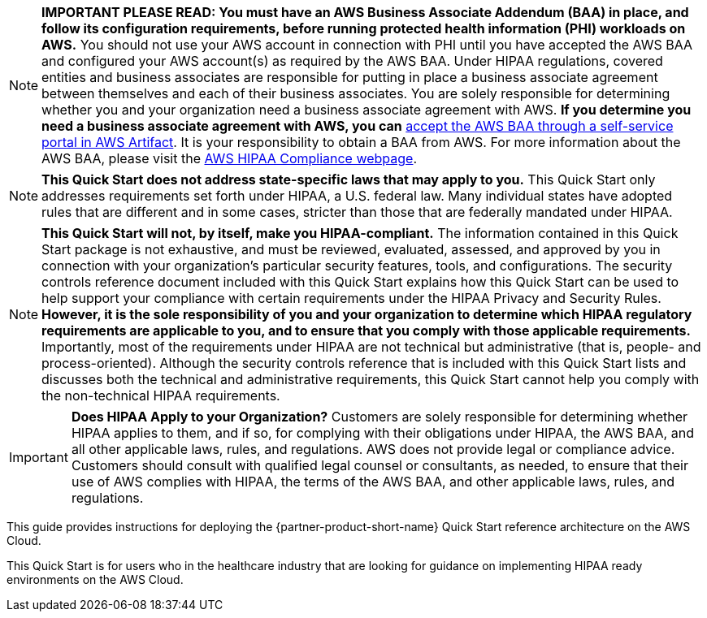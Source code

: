 // Replace the content in <>
// Identify your target audience and explain how/why they would use this Quick Start.
//Avoid borrowing text from third-party websites (copying text from AWS service documentation is fine). Also, avoid marketing-speak, focusing instead on the technical aspect.

NOTE: *IMPORTANT PLEASE READ: You must have an AWS Business Associate Addendum (BAA) in place, and follow its configuration requirements, before running protected health information (PHI) workloads on AWS.* You should not use your AWS account in connection with PHI until you have accepted the AWS BAA and configured your AWS account(s) as required by the AWS BAA. Under HIPAA regulations, covered entities and business associates are responsible for putting in place a business associate agreement between themselves and each of their business associates. You are solely responsible for determining whether you and your organization need a business associate agreement with AWS. *If you determine you need a business associate agreement with AWS, you can* https://aws.amazon.com/artifact/getting-started/#BAA_Agreements[accept the AWS BAA through a self-service portal in AWS Artifact]. It is your responsibility to obtain a BAA from AWS. For more information about the AWS BAA, please visit the https://aws.amazon.com/compliance/hipaa-compliance/[AWS HIPAA Compliance webpage].

NOTE: *This Quick Start does not address state-specific laws that may apply to you.* This Quick Start only addresses requirements set forth under HIPAA, a U.S. federal law. Many individual states have adopted rules that are different and in some cases, stricter than those that are federally mandated under HIPAA.

NOTE: *This Quick Start will not, by itself, make you HIPAA-compliant.* The information contained in this Quick Start package is not exhaustive, and must be reviewed, evaluated, assessed, and approved by you in connection with your organization’s particular security features, tools, and configurations. The security controls reference document included with this Quick Start explains how this Quick Start can be used to help support your compliance with certain requirements under the HIPAA Privacy and Security Rules. *However, it is the sole responsibility of you and your organization to determine which HIPAA regulatory requirements are applicable to you, and to ensure that you comply with those applicable requirements.* Importantly, most of the requirements under HIPAA are not technical but administrative (that is, people- and process-oriented). Although the security controls reference that is included with this Quick Start lists and discusses both the technical and administrative requirements, this Quick Start cannot help you comply with the non-technical HIPAA requirements.

IMPORTANT: *Does HIPAA Apply to your Organization?*
Customers are solely responsible for determining whether HIPAA applies to them, and if so, for complying with their obligations under HIPAA, the AWS BAA, and all other applicable laws, rules, and regulations. AWS does not provide legal or compliance advice. Customers should consult with qualified legal counsel or consultants, as needed, to ensure that their use of AWS complies with HIPAA, the terms of the AWS BAA, and other applicable laws, rules, and regulations.

This guide provides instructions for deploying the {partner-product-short-name} Quick Start reference architecture on the AWS Cloud. +

This Quick Start is for users who in the healthcare industry that are looking for guidance on implementing HIPAA ready environments on the AWS Cloud.


